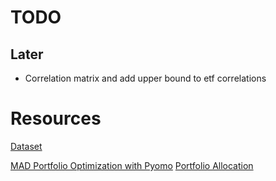 * TODO
** Later
- Correlation matrix and add upper bound to etf correlations

* Resources
[[https://www.kaggle.com/datasets/stefanoleone992/european-funds-dataset-from-morningstar][Dataset]]

[[https://jckantor.github.io/ND-Pyomo-Cookbook/notebooks/08.04-MAD-Portfolio-Optimization.html][MAD Portfolio Optimization with Pyomo]]
[[https://pymoo.org/case_studies/portfolio_allocation.html][Portfolio Allocation]]
